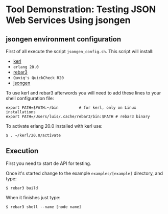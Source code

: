 * Tool Demonstration: Testing JSON Web Services Using *jsongen*
** *jsongen* environment configuration
   First of all execute the script ~jsongen_config.sh~. This script
   will install:
   - [[https://github.com/kerl/kerl][kerl]]
   - ~erlang 20.0~
   - [[https://github.com/erlang/rebar3][rebar3]]
   - ~Quviq's QuickCheck R20~
   - [[https://github.com/fredlund/jsongen][jsongen]]
   To use kerl and rebar3 afterwords you will need to add
   these lines to your shell configuration file:
   #+BEGIN_SRC shell
export PATH=$PATH:~/bin         # for kerl, only on Linux installations
export PATH=/Users/luis/.cache/rebar3/bin:$PATH # rebar3 binary
   #+END_SRC
   To activate erlang 20.0 installed with kerl use:
   #+BEGIN_SRC shell
$ . ~/kerl/20.0/activate
   #+END_SRC
** Execution
   First you need to start de API for testing.

   Once it's started change to the example ~examples/[example]~ directory, and type:
   #+BEGIN_SRC shell
$ rebar3 build
   #+END_SRC

   When it finishes just type:

#+BEGIN_SRC shell
$ rebar3 shell --name [node name]
#+END_SRC

